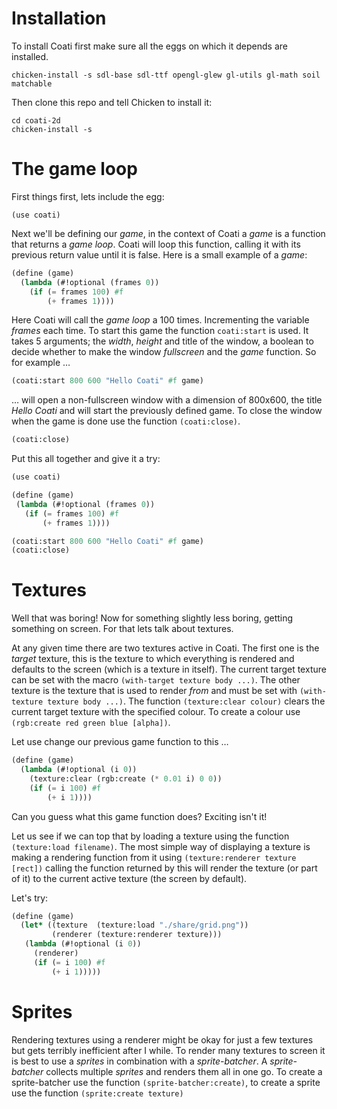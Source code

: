 * Installation

To install Coati first make sure all the eggs on which it depends are installed.
: chicken-install -s sdl-base sdl-ttf opengl-glew gl-utils gl-math soil matchable
Then clone this repo and tell Chicken to install it:
: cd coati-2d
: chicken-install -s

* The game loop

First things first, lets include the egg:
: (use coati)
Next we'll be defining our /game/, in the context of Coati a /game/ is a function that returns a /game loop/. Coati will loop this function, calling it with its previous return value until it is false.
Here is a small example of a /game/:
#+BEGIN_SRC scheme
(define (game)
  (lambda (#!optional (frames 0))
    (if (= frames 100) #f
        (+ frames 1))))
#+END_SRC
Here Coati will call the /game loop/ a 100 times. Incrementing the variable /frames/ each time. To start this game the function ~coati:start~ is used. It takes 5 arguments; the /width/, /height/ and title of the window, a boolean to decide whether to make the window /fullscreen/ and the /game/ function. So for example ...
#+BEGIN_SRC scheme
(coati:start 800 600 "Hello Coati" #f game)
#+END_SRC
... will open a non-fullscreen window with a dimension of 800x600, the title /Hello Coati/ and will start the previously defined game.
To close the window when the game is done use the function ~(coati:close)~.
#+BEGIN_SRC scheme
(coati:close)
#+END_SRC

Put this all together and give it a try:

#+BEGIN_SRC scheme
(use coati)

(define (game)
 (lambda (#!optional (frames 0))
   (if (= frames 100) #f
       (+ frames 1))))

(coati:start 800 600 "Hello Coati" #f game)
(coati:close)
#+END_SRC

* Textures

Well that was boring! Now for something slightly less boring, getting something on screen. For that lets talk about textures.

At any given time there are two textures active in Coati. The first one is the /target/ texture, this is the texture to which everything is rendered and defaults to the screen (which is a texture in itself). The current target texture can be set with the macro ~(with-target texture body ...)~. The other texture is the texture that is used to render /from/ and must be set with ~(with-texture texture body ...)~.
The function ~(texture:clear colour)~ clears the current target texture with the specified colour. To create a colour use ~(rgb:create red green blue [alpha])~.

Let use change our previous game function to this ...
#+BEGIN_SRC scheme
(define (game)
  (lambda (#!optional (i 0))
    (texture:clear (rgb:create (* 0.01 i) 0 0))
    (if (= i 100) #f
        (+ i 1))))
#+END_SRC
Can you guess what this game function does? Exciting isn't it!

Let us see if we can top that by loading a texture using the function ~(texture:load filename)~. The most simple way of displaying a texture is making a rendering function from it using ~(texture:renderer texture [rect])~ calling the function returned by this will render the texture (or part of it) to the current active texture (the screen by default). 

Let's try:
#+BEGIN_SRC scheme
(define (game)
  (let* ((texture  (texture:load "./share/grid.png"))
         (renderer (texture:renderer texture)))
   (lambda (#!optional (i 0))
     (renderer)
     (if (= i 100) #f
         (+ i 1)))))
#+END_SRC

* Sprites

Rendering textures using a renderer might be okay for just a few textures but gets terribly inefficient after I while. To render many textures to screen it is best to use a /sprites/ in combination with a /sprite-batcher/. A /sprite-batcher/ collects multiple /sprites/ and renders them all in one go. To create a sprite-batcher use the function ~(sprite-batcher:create)~, to create a sprite use the function ~(sprite:create texture)~
 





